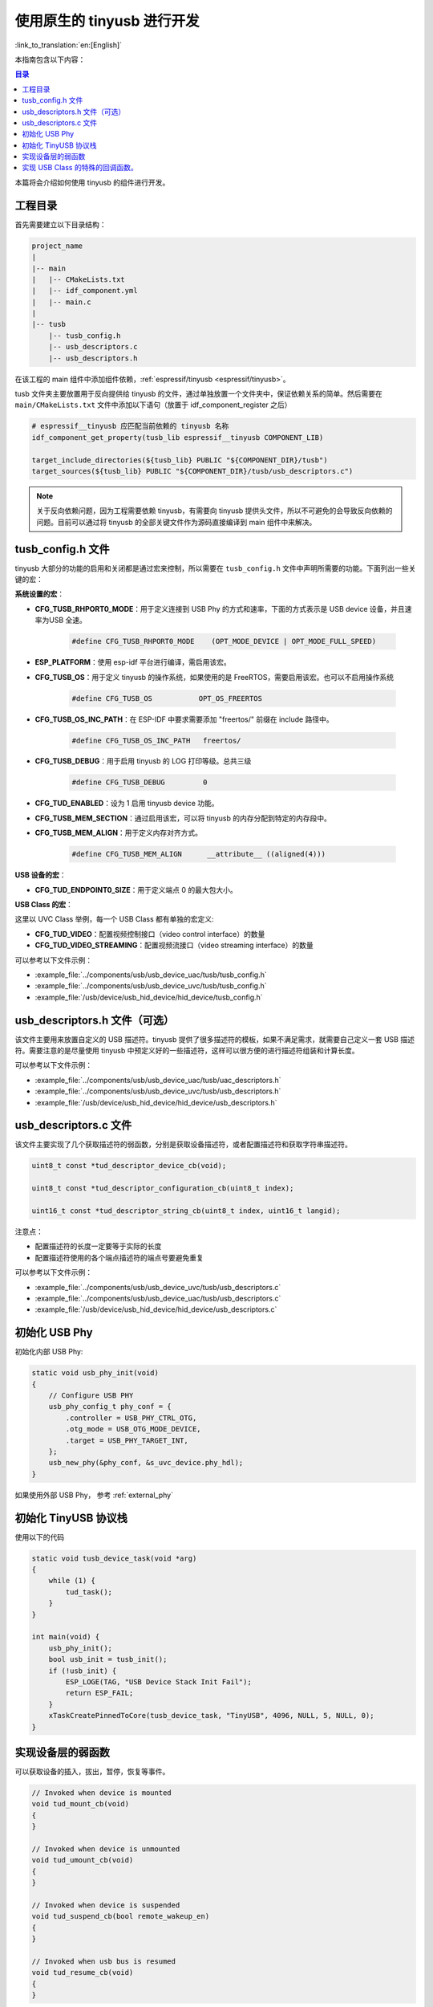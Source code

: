 使用原生的 tinyusb 进行开发
-----------------------------

:link_to_translation:`en:[English]`

本指南包含以下内容：

.. contents:: 目录
    :local:
    :depth: 2

本篇将会介绍如何使用 tinyusb 的组件进行开发。

工程目录
~~~~~~~~~~~

首先需要建立以下目录结构：

.. code:: C

    project_name
    |
    |-- main
    |   |-- CMakeLists.txt
    |   |-- idf_component.yml
    |   |-- main.c
    |
    |-- tusb
        |-- tusb_config.h
        |-- usb_descriptors.c
        |-- usb_descriptors.h

在该工程的 main 组件中添加组件依赖，:ref:`espressif/tinyusb <espressif/tinyusb>`。

tusb 文件夹主要放置用于反向提供给 tinyusb 的文件，通过单独放置一个文件夹中，保证依赖关系的简单。然后需要在 ``main/CMakeLists.txt`` 文件中添加以下语句（放置于 idf_component_register 之后）

.. code:: C

    # espressif__tinyusb 应匹配当前依赖的 tinyusb 名称
    idf_component_get_property(tusb_lib espressif__tinyusb COMPONENT_LIB)

    target_include_directories(${tusb_lib} PUBLIC "${COMPONENT_DIR}/tusb")
    target_sources(${tusb_lib} PUBLIC "${COMPONENT_DIR}/tusb/usb_descriptors.c")

.. note::
    关于反向依赖问题，因为工程需要依赖 tinyusb，有需要向 tinyusb 提供头文件，所以不可避免的会导致反向依赖的问题。目前可以通过将 tinyusb 的全部关键文件作为源码直接编译到 main 组件中来解决。

tusb_config.h 文件
~~~~~~~~~~~~~~~~~~~~~~

tinyusb 大部分的功能的启用和关闭都是通过宏来控制，所以需要在 ``tusb_config.h`` 文件中声明所需要的功能。下面列出一些关键的宏：

**系统设置的宏**：

- **CFG_TUSB_RHPORT0_MODE**：用于定义连接到 USB Phy 的方式和速率，下面的方式表示是 USB device 设备，并且速率为USB 全速。

    .. code:: C

        #define CFG_TUSB_RHPORT0_MODE    (OPT_MODE_DEVICE | OPT_MODE_FULL_SPEED)

- **ESP_PLATFORM**：使用 esp-idf 平台进行编译，需启用该宏。

- **CFG_TUSB_OS**：用于定义 tinyusb 的操作系统，如果使用的是 FreeRTOS，需要启用该宏。也可以不启用操作系统

    .. code:: C

        #define CFG_TUSB_OS           OPT_OS_FREERTOS

- **CFG_TUSB_OS_INC_PATH**：在 ESP-IDF 中要求需要添加 "freertos/" 前缀在 include 路径中。

    .. code:: C

        #define CFG_TUSB_OS_INC_PATH   freertos/

- **CFG_TUSB_DEBUG**：用于启用 tinyusb 的 LOG 打印等级。总共三级

    .. code:: C

        #define CFG_TUSB_DEBUG         0

- **CFG_TUD_ENABLED**：设为 1 启用 tinyusb device 功能。

- **CFG_TUSB_MEM_SECTION**：通过启用该宏，可以将 tinyusb 的内存分配到特定的内存段中。

- **CFG_TUSB_MEM_ALIGN**：用于定义内存对齐方式。

    .. code:: C

        #define CFG_TUSB_MEM_ALIGN      __attribute__ ((aligned(4)))

**USB 设备的宏**：

- **CFG_TUD_ENDPOINT0_SIZE**：用于定义端点 0 的最大包大小。

**USB Class 的宏**：

这里以 UVC Class 举例，每一个 USB Class 都有单独的宏定义:

- **CFG_TUD_VIDEO**：配置视频控制接口（video control interface）的数量

- **CFG_TUD_VIDEO_STREAMING**：配置视频流接口（video streaming interface）的数量

可以参考以下文件示例：

- :example_file:`../components/usb/usb_device_uac/tusb/tusb_config.h`
- :example_file:`../components/usb/usb_device_uvc/tusb/tusb_config.h`
- :example_file:`/usb/device/usb_hid_device/hid_device/tusb_config.h`

usb_descriptors.h 文件（可选）
~~~~~~~~~~~~~~~~~~~~~~~~~~~~~~

该文件主要用来放置自定义的 USB 描述符。tinyusb 提供了很多描述符的模板，如果不满足需求，就需要自己定义一套 USB 描述符。需要注意的是尽量使用 tinyusb 中预定义好的一些描述符，这样可以很方便的进行描述符组装和计算长度。

可以参考以下文件示例：

- :example_file:`../components/usb/usb_device_uac/tusb/uac_descriptors.h`
- :example_file:`../components/usb/usb_device_uvc/tusb/usb_descriptors.h`
- :example_file:`/usb/device/usb_hid_device/hid_device/usb_descriptors.h`

usb_descriptors.c 文件
~~~~~~~~~~~~~~~~~~~~~~~~

该文件主要实现了几个获取描述符的弱函数，分别是获取设备描述符，或者配置描述符和获取字符串描述符。

.. code:: C

    uint8_t const *tud_descriptor_device_cb(void);

    uint8_t const *tud_descriptor_configuration_cb(uint8_t index);

    uint16_t const *tud_descriptor_string_cb(uint8_t index, uint16_t langid);

注意点：

- 配置描述符的长度一定要等于实际的长度
- 配置描述符使用的各个端点描述符的端点号要避免重复

可以参考以下文件示例：

- :example_file:`../components/usb/usb_device_uvc/tusb/usb_descriptors.c`
- :example_file:`../components/usb/usb_device_uac/tusb/usb_descriptors.c`
- :example_file:`/usb/device/usb_hid_device/hid_device/usb_descriptors.c`

初始化 USB Phy
~~~~~~~~~~~~~~~~~

初始化内部 USB Phy:

.. code:: C

    static void usb_phy_init(void)
    {
        // Configure USB PHY
        usb_phy_config_t phy_conf = {
            .controller = USB_PHY_CTRL_OTG,
            .otg_mode = USB_OTG_MODE_DEVICE,
            .target = USB_PHY_TARGET_INT,
        };
        usb_new_phy(&phy_conf, &s_uvc_device.phy_hdl);
    }

如果使用外部 USB Phy， 参考 :ref:`external_phy`

初始化 TinyUSB 协议栈
~~~~~~~~~~~~~~~~~~~~~~~~~

使用以下的代码

.. code:: c

    static void tusb_device_task(void *arg)
    {
        while (1) {
            tud_task();
        }
    }

    int main(void) {
        usb_phy_init();
        bool usb_init = tusb_init();
        if (!usb_init) {
            ESP_LOGE(TAG, "USB Device Stack Init Fail");
            return ESP_FAIL;
        }
        xTaskCreatePinnedToCore(tusb_device_task, "TinyUSB", 4096, NULL, 5, NULL, 0);
    }

实现设备层的弱函数
~~~~~~~~~~~~~~~~~~~

可以获取设备的插入，拔出，暂停，恢复等事件。

.. code:: C

    // Invoked when device is mounted
    void tud_mount_cb(void)
    {
    }

    // Invoked when device is unmounted
    void tud_umount_cb(void)
    {
    }

    // Invoked when device is suspended
    void tud_suspend_cb(bool remote_wakeup_en)
    {
    }

    // Invoked when usb bus is resumed
    void tud_resume_cb(void)
    {
    }

实现 USB Class 的特殊的回调函数。
~~~~~~~~~~~~~~~~~~~~~~~~~~~~~~~~~~~~~

USB Class 提供了一些弱函数来完成基本的功能，接下来会以 UVC 驱动为例。源码文件 `video device <https://github.com/hathach/tinyusb/blob/master/src/class/video/video_device.h>`_

通过观察 API 可以发现 UVC Class 提供了两个函数和一个回调函数，

.. code:: C

    bool tud_video_n_streaming(uint_fast8_t ctl_idx, uint_fast8_t stm_idx);

    bool tud_video_n_frame_xfer(uint_fast8_t ctl_idx, uint_fast8_t stm_idx, void *buffer, size_t bufsize);

    TU_ATTR_WEAK void tud_video_frame_xfer_complete_cb(uint_fast8_t ctl_idx, uint_fast8_t stm_idx);

通过调用 ``tud_video_n_frame_xfer`` 函数来传输一帧图像，并通过 ``tud_video_frame_xfer_complete_cb`` 来检查是否传输完成。

此外不同的 USB Class 还会有一些特殊的宏定义，用于定义软件 fifo 大小或者启用一些功能。比如 UVC Class 中的宏 ``CFG_TUD_VIDEO_STREAMING_EP_BUFSIZE`` 用于定义视频传输流（video streaming interface）端点的 buffer 的大小。
